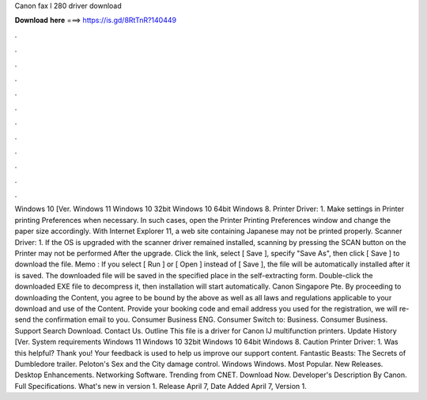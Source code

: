 Canon fax l 280 driver download

𝐃𝐨𝐰𝐧𝐥𝐨𝐚𝐝 𝐡𝐞𝐫𝐞 ===> https://is.gd/8RtTnR?140449

.

.

.

.

.

.

.

.

.

.

.

.

Windows 10 [Ver. Windows 11 Windows 10 32bit Windows 10 64bit Windows 8. Printer Driver: 1. Make settings in Printer printing Preferences when necessary. In such cases, open the Printer Printing Preferences window and change the paper size accordingly. With Internet Explorer 11, a web site containing Japanese may not be printed properly. Scanner Driver: 1.
If the OS is upgraded with the scanner driver remained installed, scanning by pressing the SCAN button on the Printer may not be performed After the upgrade. Click the link, select [ Save ], specify "Save As", then click [ Save ] to download the file. Memo : If you select [ Run ] or [ Open ] instead of [ Save ], the file will be automatically installed after it is saved. The downloaded file will be saved in the specified place in the self-extracting form.
Double-click the downloaded EXE file to decompress it, then installation will start automatically. Canon Singapore Pte. By proceeding to downloading the Content, you agree to be bound by the above as well as all laws and regulations applicable to your download and use of the Content. Provide your booking code and email address you used for the registration, we will re-send the confirmation email to you.
Consumer Business ENG. Consumer Switch to: Business. Consumer Business. Support Search Download. Contact Us. Outline This file is a driver for Canon IJ multifunction printers. Update History [Ver. System requirements Windows 11 Windows 10 32bit Windows 10 64bit Windows 8. Caution Printer Driver: 1. Was this helpful? Thank you! Your feedback is used to help us improve our support content. Fantastic Beasts: The Secrets of Dumbledore trailer.
Peloton's Sex and the City damage control. Windows Windows. Most Popular. New Releases. Desktop Enhancements. Networking Software. Trending from CNET. Download Now. Developer's Description By Canon.
Full Specifications. What's new in version 1. Release April 7,  Date Added April 7,  Version 1.